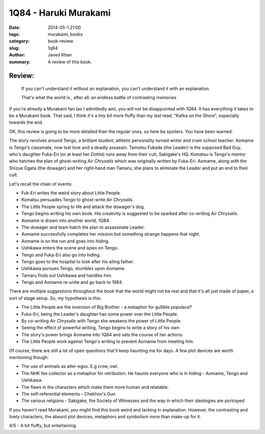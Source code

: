 1Q84 - Haruki Murakami
######################

:date: 2014-05-1 21:00
:tags: murakami, books
:category: book-review
:slug: 1q84
:author: Javed Khan
:summary: A review of this book.

.. figure:: |filename|/images/1q84.jpg
   :align: center
   :alt: Cover Art - 1Q84
   :target: |filename|/images/1q84.jpg

Review:
=======

.. epigraph::

    If you can't understand it without an explanation, you can't understand it
    with an explanation.

    That's what the world is , after all: an endless battle of contrasting
    memories

If you're already a Murakami fan (as I admittedly am), you will not be
disappointed with 1Q84. It has everything it takes to be a Murakami book. That
said, I think it's a *tiny bit* more fluffy than my last read, "Kafka on the
Shore", especially towards the end.

OK, this review is going to be more detailed than the regular ones, so here be
spoilers. You have been warned.

The story revolves around Tengo, a brilliant student, athletic personality
turned writer and cram school teacher. Aomame is Tengo's classmate, now lost
love and a deadly assassin. Tamotsu Fukada (the Leader) is the supposed Bad
Guy, who's daughter Fuka-Eri (or at least her *Dohta*) runs away from their
cult, Sakigake's HQ. Komatsu is Tengo's mentor who hatches the plan of
ghost-writing *Air Chrysalis* which was originally written by Fuka-Eri. Aomame,
along with the Shizue Ogata (the dowager) and her right-hand man Tamaru, she
plans to eliminate the Leader and put an end to their cult.

Let's recall the chain of events:

* Fuk-Eri writes the weird story about Little People.
* Komatsu persuades Tengo to ghost-write *Air Chrysalis*.
* The Little People spring to life and attack the dowager's dog.
* Tengo begins writing his own book. His creativity is suggested to be sparked
  after co-writing *Air Chrysalis*.
* Aomame is drawn into another world, 1Q84.
* The dowager and team hatch the plan to assassinate Leader.
* Aomame successfully completes her mission but something strange happens that
  night.
* Aomame is on the run and goes into hiding.
* Ushikawa enters the scene and spies on Tengo.
* Tengo and Fuka-Eri also go into hiding.
* Tengo goes to the hospital to look after his ailing father.
* Ushikawa pursues Tengo, stumbles upon Aomame.
* Tamaru finds out Ushikawa and handles him.
* Tengo and Aomame re-unite and go back to 1984.

There are multiple suggestions throughout the book that the world might not be
real and that it's all just made of paper, a sort of stage setup. So, my
hypothesis is this:

* The Little People are the inversion of Big Brother - a metaphor for gullible
  populace?
* Fuka-Eri, being the Leader's daughter has some power over the Little People.
* By co-writing *Air Chrysalis* with Tengo she weakens the power of Little People.
* Seeing the effect of powerful writing, Tengo begins to write a story of his own.
* The story's power brings Aomame into 1Q84 and sets the course of her actions.
* The Little People work against Tengo's writing to prevent Aomame from meeting him.

Of course, there are still a lot of open questions that'll keep haunting me for
days. A few plot devices are worth mentioning though:

* The use of animals as alter-egos. E.g crow, owl.
* The NHK fee collector as a metaphor for retribution. He haunts everyone who
  is in hiding - Aomame, Tengo and Ushikawa.
* The flaws in the characters which make them more human and relatable.
* The self-referential elements - Chekhov's Gun
* The various religions - Sakigake, the Society of Witnesses and the way in
  which their ideologies are portrayed

If you haven't read Murakami, you might find this book weird and lacking in
explanation. However, the contrasting and lively characters, the absurd plot
devices, metaphors and symbolism more than make-up for it.

4/5 - A bit fluffy, but entertaining

